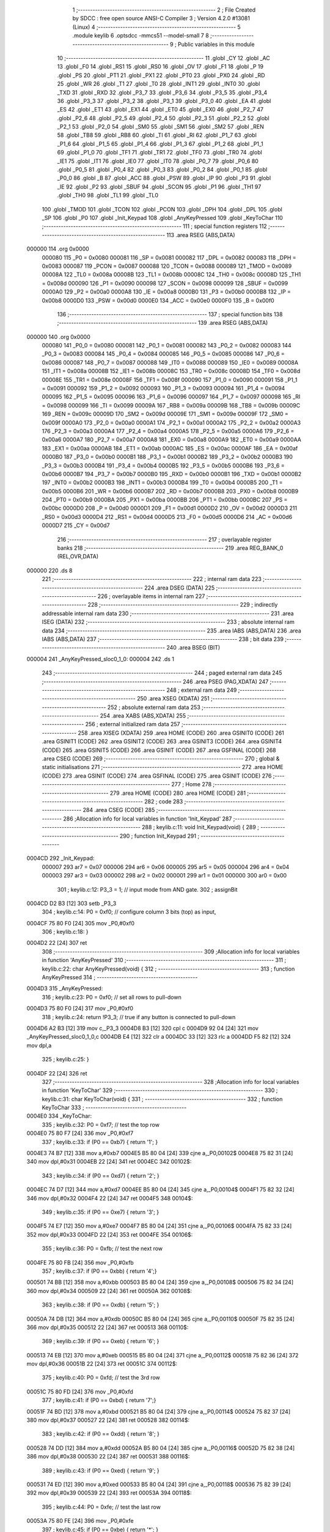                                      1 ;--------------------------------------------------------
                                      2 ; File Created by SDCC : free open source ANSI-C Compiler
                                      3 ; Version 4.2.0 #13081 (Linux)
                                      4 ;--------------------------------------------------------
                                      5 	.module keylib
                                      6 	.optsdcc -mmcs51 --model-small
                                      7 	
                                      8 ;--------------------------------------------------------
                                      9 ; Public variables in this module
                                     10 ;--------------------------------------------------------
                                     11 	.globl _CY
                                     12 	.globl _AC
                                     13 	.globl _F0
                                     14 	.globl _RS1
                                     15 	.globl _RS0
                                     16 	.globl _OV
                                     17 	.globl _F1
                                     18 	.globl _P
                                     19 	.globl _PS
                                     20 	.globl _PT1
                                     21 	.globl _PX1
                                     22 	.globl _PT0
                                     23 	.globl _PX0
                                     24 	.globl _RD
                                     25 	.globl _WR
                                     26 	.globl _T1
                                     27 	.globl _T0
                                     28 	.globl _INT1
                                     29 	.globl _INT0
                                     30 	.globl _TXD
                                     31 	.globl _RXD
                                     32 	.globl _P3_7
                                     33 	.globl _P3_6
                                     34 	.globl _P3_5
                                     35 	.globl _P3_4
                                     36 	.globl _P3_3
                                     37 	.globl _P3_2
                                     38 	.globl _P3_1
                                     39 	.globl _P3_0
                                     40 	.globl _EA
                                     41 	.globl _ES
                                     42 	.globl _ET1
                                     43 	.globl _EX1
                                     44 	.globl _ET0
                                     45 	.globl _EX0
                                     46 	.globl _P2_7
                                     47 	.globl _P2_6
                                     48 	.globl _P2_5
                                     49 	.globl _P2_4
                                     50 	.globl _P2_3
                                     51 	.globl _P2_2
                                     52 	.globl _P2_1
                                     53 	.globl _P2_0
                                     54 	.globl _SM0
                                     55 	.globl _SM1
                                     56 	.globl _SM2
                                     57 	.globl _REN
                                     58 	.globl _TB8
                                     59 	.globl _RB8
                                     60 	.globl _TI
                                     61 	.globl _RI
                                     62 	.globl _P1_7
                                     63 	.globl _P1_6
                                     64 	.globl _P1_5
                                     65 	.globl _P1_4
                                     66 	.globl _P1_3
                                     67 	.globl _P1_2
                                     68 	.globl _P1_1
                                     69 	.globl _P1_0
                                     70 	.globl _TF1
                                     71 	.globl _TR1
                                     72 	.globl _TF0
                                     73 	.globl _TR0
                                     74 	.globl _IE1
                                     75 	.globl _IT1
                                     76 	.globl _IE0
                                     77 	.globl _IT0
                                     78 	.globl _P0_7
                                     79 	.globl _P0_6
                                     80 	.globl _P0_5
                                     81 	.globl _P0_4
                                     82 	.globl _P0_3
                                     83 	.globl _P0_2
                                     84 	.globl _P0_1
                                     85 	.globl _P0_0
                                     86 	.globl _B
                                     87 	.globl _ACC
                                     88 	.globl _PSW
                                     89 	.globl _IP
                                     90 	.globl _P3
                                     91 	.globl _IE
                                     92 	.globl _P2
                                     93 	.globl _SBUF
                                     94 	.globl _SCON
                                     95 	.globl _P1
                                     96 	.globl _TH1
                                     97 	.globl _TH0
                                     98 	.globl _TL1
                                     99 	.globl _TL0
                                    100 	.globl _TMOD
                                    101 	.globl _TCON
                                    102 	.globl _PCON
                                    103 	.globl _DPH
                                    104 	.globl _DPL
                                    105 	.globl _SP
                                    106 	.globl _P0
                                    107 	.globl _Init_Keypad
                                    108 	.globl _AnyKeyPressed
                                    109 	.globl _KeyToChar
                                    110 ;--------------------------------------------------------
                                    111 ; special function registers
                                    112 ;--------------------------------------------------------
                                    113 	.area RSEG    (ABS,DATA)
      000000                        114 	.org 0x0000
                           000080   115 _P0	=	0x0080
                           000081   116 _SP	=	0x0081
                           000082   117 _DPL	=	0x0082
                           000083   118 _DPH	=	0x0083
                           000087   119 _PCON	=	0x0087
                           000088   120 _TCON	=	0x0088
                           000089   121 _TMOD	=	0x0089
                           00008A   122 _TL0	=	0x008a
                           00008B   123 _TL1	=	0x008b
                           00008C   124 _TH0	=	0x008c
                           00008D   125 _TH1	=	0x008d
                           000090   126 _P1	=	0x0090
                           000098   127 _SCON	=	0x0098
                           000099   128 _SBUF	=	0x0099
                           0000A0   129 _P2	=	0x00a0
                           0000A8   130 _IE	=	0x00a8
                           0000B0   131 _P3	=	0x00b0
                           0000B8   132 _IP	=	0x00b8
                           0000D0   133 _PSW	=	0x00d0
                           0000E0   134 _ACC	=	0x00e0
                           0000F0   135 _B	=	0x00f0
                                    136 ;--------------------------------------------------------
                                    137 ; special function bits
                                    138 ;--------------------------------------------------------
                                    139 	.area RSEG    (ABS,DATA)
      000000                        140 	.org 0x0000
                           000080   141 _P0_0	=	0x0080
                           000081   142 _P0_1	=	0x0081
                           000082   143 _P0_2	=	0x0082
                           000083   144 _P0_3	=	0x0083
                           000084   145 _P0_4	=	0x0084
                           000085   146 _P0_5	=	0x0085
                           000086   147 _P0_6	=	0x0086
                           000087   148 _P0_7	=	0x0087
                           000088   149 _IT0	=	0x0088
                           000089   150 _IE0	=	0x0089
                           00008A   151 _IT1	=	0x008a
                           00008B   152 _IE1	=	0x008b
                           00008C   153 _TR0	=	0x008c
                           00008D   154 _TF0	=	0x008d
                           00008E   155 _TR1	=	0x008e
                           00008F   156 _TF1	=	0x008f
                           000090   157 _P1_0	=	0x0090
                           000091   158 _P1_1	=	0x0091
                           000092   159 _P1_2	=	0x0092
                           000093   160 _P1_3	=	0x0093
                           000094   161 _P1_4	=	0x0094
                           000095   162 _P1_5	=	0x0095
                           000096   163 _P1_6	=	0x0096
                           000097   164 _P1_7	=	0x0097
                           000098   165 _RI	=	0x0098
                           000099   166 _TI	=	0x0099
                           00009A   167 _RB8	=	0x009a
                           00009B   168 _TB8	=	0x009b
                           00009C   169 _REN	=	0x009c
                           00009D   170 _SM2	=	0x009d
                           00009E   171 _SM1	=	0x009e
                           00009F   172 _SM0	=	0x009f
                           0000A0   173 _P2_0	=	0x00a0
                           0000A1   174 _P2_1	=	0x00a1
                           0000A2   175 _P2_2	=	0x00a2
                           0000A3   176 _P2_3	=	0x00a3
                           0000A4   177 _P2_4	=	0x00a4
                           0000A5   178 _P2_5	=	0x00a5
                           0000A6   179 _P2_6	=	0x00a6
                           0000A7   180 _P2_7	=	0x00a7
                           0000A8   181 _EX0	=	0x00a8
                           0000A9   182 _ET0	=	0x00a9
                           0000AA   183 _EX1	=	0x00aa
                           0000AB   184 _ET1	=	0x00ab
                           0000AC   185 _ES	=	0x00ac
                           0000AF   186 _EA	=	0x00af
                           0000B0   187 _P3_0	=	0x00b0
                           0000B1   188 _P3_1	=	0x00b1
                           0000B2   189 _P3_2	=	0x00b2
                           0000B3   190 _P3_3	=	0x00b3
                           0000B4   191 _P3_4	=	0x00b4
                           0000B5   192 _P3_5	=	0x00b5
                           0000B6   193 _P3_6	=	0x00b6
                           0000B7   194 _P3_7	=	0x00b7
                           0000B0   195 _RXD	=	0x00b0
                           0000B1   196 _TXD	=	0x00b1
                           0000B2   197 _INT0	=	0x00b2
                           0000B3   198 _INT1	=	0x00b3
                           0000B4   199 _T0	=	0x00b4
                           0000B5   200 _T1	=	0x00b5
                           0000B6   201 _WR	=	0x00b6
                           0000B7   202 _RD	=	0x00b7
                           0000B8   203 _PX0	=	0x00b8
                           0000B9   204 _PT0	=	0x00b9
                           0000BA   205 _PX1	=	0x00ba
                           0000BB   206 _PT1	=	0x00bb
                           0000BC   207 _PS	=	0x00bc
                           0000D0   208 _P	=	0x00d0
                           0000D1   209 _F1	=	0x00d1
                           0000D2   210 _OV	=	0x00d2
                           0000D3   211 _RS0	=	0x00d3
                           0000D4   212 _RS1	=	0x00d4
                           0000D5   213 _F0	=	0x00d5
                           0000D6   214 _AC	=	0x00d6
                           0000D7   215 _CY	=	0x00d7
                                    216 ;--------------------------------------------------------
                                    217 ; overlayable register banks
                                    218 ;--------------------------------------------------------
                                    219 	.area REG_BANK_0	(REL,OVR,DATA)
      000000                        220 	.ds 8
                                    221 ;--------------------------------------------------------
                                    222 ; internal ram data
                                    223 ;--------------------------------------------------------
                                    224 	.area DSEG    (DATA)
                                    225 ;--------------------------------------------------------
                                    226 ; overlayable items in internal ram
                                    227 ;--------------------------------------------------------
                                    228 ;--------------------------------------------------------
                                    229 ; indirectly addressable internal ram data
                                    230 ;--------------------------------------------------------
                                    231 	.area ISEG    (DATA)
                                    232 ;--------------------------------------------------------
                                    233 ; absolute internal ram data
                                    234 ;--------------------------------------------------------
                                    235 	.area IABS    (ABS,DATA)
                                    236 	.area IABS    (ABS,DATA)
                                    237 ;--------------------------------------------------------
                                    238 ; bit data
                                    239 ;--------------------------------------------------------
                                    240 	.area BSEG    (BIT)
      000004                        241 _AnyKeyPressed_sloc0_1_0:
      000004                        242 	.ds 1
                                    243 ;--------------------------------------------------------
                                    244 ; paged external ram data
                                    245 ;--------------------------------------------------------
                                    246 	.area PSEG    (PAG,XDATA)
                                    247 ;--------------------------------------------------------
                                    248 ; external ram data
                                    249 ;--------------------------------------------------------
                                    250 	.area XSEG    (XDATA)
                                    251 ;--------------------------------------------------------
                                    252 ; absolute external ram data
                                    253 ;--------------------------------------------------------
                                    254 	.area XABS    (ABS,XDATA)
                                    255 ;--------------------------------------------------------
                                    256 ; external initialized ram data
                                    257 ;--------------------------------------------------------
                                    258 	.area XISEG   (XDATA)
                                    259 	.area HOME    (CODE)
                                    260 	.area GSINIT0 (CODE)
                                    261 	.area GSINIT1 (CODE)
                                    262 	.area GSINIT2 (CODE)
                                    263 	.area GSINIT3 (CODE)
                                    264 	.area GSINIT4 (CODE)
                                    265 	.area GSINIT5 (CODE)
                                    266 	.area GSINIT  (CODE)
                                    267 	.area GSFINAL (CODE)
                                    268 	.area CSEG    (CODE)
                                    269 ;--------------------------------------------------------
                                    270 ; global & static initialisations
                                    271 ;--------------------------------------------------------
                                    272 	.area HOME    (CODE)
                                    273 	.area GSINIT  (CODE)
                                    274 	.area GSFINAL (CODE)
                                    275 	.area GSINIT  (CODE)
                                    276 ;--------------------------------------------------------
                                    277 ; Home
                                    278 ;--------------------------------------------------------
                                    279 	.area HOME    (CODE)
                                    280 	.area HOME    (CODE)
                                    281 ;--------------------------------------------------------
                                    282 ; code
                                    283 ;--------------------------------------------------------
                                    284 	.area CSEG    (CODE)
                                    285 ;------------------------------------------------------------
                                    286 ;Allocation info for local variables in function 'Init_Keypad'
                                    287 ;------------------------------------------------------------
                                    288 ;	keylib.c:11: void Init_Keypad(void) {
                                    289 ;	-----------------------------------------
                                    290 ;	 function Init_Keypad
                                    291 ;	-----------------------------------------
      0004CD                        292 _Init_Keypad:
                           000007   293 	ar7 = 0x07
                           000006   294 	ar6 = 0x06
                           000005   295 	ar5 = 0x05
                           000004   296 	ar4 = 0x04
                           000003   297 	ar3 = 0x03
                           000002   298 	ar2 = 0x02
                           000001   299 	ar1 = 0x01
                           000000   300 	ar0 = 0x00
                                    301 ;	keylib.c:12: P3_3 = 1; // input mode from AND gate.
                                    302 ;	assignBit
      0004CD D2 B3            [12]  303 	setb	_P3_3
                                    304 ;	keylib.c:14: P0 = 0xf0; // configure column 3 bits (top) as input,
      0004CF 75 80 F0         [24]  305 	mov	_P0,#0xf0
                                    306 ;	keylib.c:18: }
      0004D2 22               [24]  307 	ret
                                    308 ;------------------------------------------------------------
                                    309 ;Allocation info for local variables in function 'AnyKeyPressed'
                                    310 ;------------------------------------------------------------
                                    311 ;	keylib.c:22: char AnyKeyPressed(void) {
                                    312 ;	-----------------------------------------
                                    313 ;	 function AnyKeyPressed
                                    314 ;	-----------------------------------------
      0004D3                        315 _AnyKeyPressed:
                                    316 ;	keylib.c:23: P0 = 0xf0;  // set all rows to pull-down
      0004D3 75 80 F0         [24]  317 	mov	_P0,#0xf0
                                    318 ;	keylib.c:24: return !P3_3; // true if any button is connected to pull-down
      0004D6 A2 B3            [12]  319 	mov	c,_P3_3
      0004D8 B3               [12]  320 	cpl	c
      0004D9 92 04            [24]  321 	mov  _AnyKeyPressed_sloc0_1_0,c
      0004DB E4               [12]  322 	clr	a
      0004DC 33               [12]  323 	rlc	a
      0004DD F5 82            [12]  324 	mov	dpl,a
                                    325 ;	keylib.c:25: }
      0004DF 22               [24]  326 	ret
                                    327 ;------------------------------------------------------------
                                    328 ;Allocation info for local variables in function 'KeyToChar'
                                    329 ;------------------------------------------------------------
                                    330 ;	keylib.c:31: char KeyToChar(void) {
                                    331 ;	-----------------------------------------
                                    332 ;	 function KeyToChar
                                    333 ;	-----------------------------------------
      0004E0                        334 _KeyToChar:
                                    335 ;	keylib.c:32: P0 = 0xf7; // test the top row
      0004E0 75 80 F7         [24]  336 	mov	_P0,#0xf7
                                    337 ;	keylib.c:33: if (P0 == 0xb7) { return '1'; }
      0004E3 74 B7            [12]  338 	mov	a,#0xb7
      0004E5 B5 80 04         [24]  339 	cjne	a,_P0,00102$
      0004E8 75 82 31         [24]  340 	mov	dpl,#0x31
      0004EB 22               [24]  341 	ret
      0004EC                        342 00102$:
                                    343 ;	keylib.c:34: if (P0 == 0xd7) { return '2'; }
      0004EC 74 D7            [12]  344 	mov	a,#0xd7
      0004EE B5 80 04         [24]  345 	cjne	a,_P0,00104$
      0004F1 75 82 32         [24]  346 	mov	dpl,#0x32
      0004F4 22               [24]  347 	ret
      0004F5                        348 00104$:
                                    349 ;	keylib.c:35: if (P0 == 0xe7) { return '3'; }
      0004F5 74 E7            [12]  350 	mov	a,#0xe7
      0004F7 B5 80 04         [24]  351 	cjne	a,_P0,00106$
      0004FA 75 82 33         [24]  352 	mov	dpl,#0x33
      0004FD 22               [24]  353 	ret
      0004FE                        354 00106$:
                                    355 ;	keylib.c:36: P0 = 0xfb; // test the next row
      0004FE 75 80 FB         [24]  356 	mov	_P0,#0xfb
                                    357 ;	keylib.c:37: if (P0 == 0xbb) { return '4';}
      000501 74 BB            [12]  358 	mov	a,#0xbb
      000503 B5 80 04         [24]  359 	cjne	a,_P0,00108$
      000506 75 82 34         [24]  360 	mov	dpl,#0x34
      000509 22               [24]  361 	ret
      00050A                        362 00108$:
                                    363 ;	keylib.c:38: if (P0 == 0xdb) { return '5'; }
      00050A 74 DB            [12]  364 	mov	a,#0xdb
      00050C B5 80 04         [24]  365 	cjne	a,_P0,00110$
      00050F 75 82 35         [24]  366 	mov	dpl,#0x35
      000512 22               [24]  367 	ret
      000513                        368 00110$:
                                    369 ;	keylib.c:39: if (P0 == 0xeb) { return '6'; }
      000513 74 EB            [12]  370 	mov	a,#0xeb
      000515 B5 80 04         [24]  371 	cjne	a,_P0,00112$
      000518 75 82 36         [24]  372 	mov	dpl,#0x36
      00051B 22               [24]  373 	ret
      00051C                        374 00112$:
                                    375 ;	keylib.c:40: P0 = 0xfd;  // test the 3rd row
      00051C 75 80 FD         [24]  376 	mov	_P0,#0xfd
                                    377 ;	keylib.c:41: if (P0 == 0xbd) { return '7';}
      00051F 74 BD            [12]  378 	mov	a,#0xbd
      000521 B5 80 04         [24]  379 	cjne	a,_P0,00114$
      000524 75 82 37         [24]  380 	mov	dpl,#0x37
      000527 22               [24]  381 	ret
      000528                        382 00114$:
                                    383 ;	keylib.c:42: if (P0 == 0xdd) { return '8'; }
      000528 74 DD            [12]  384 	mov	a,#0xdd
      00052A B5 80 04         [24]  385 	cjne	a,_P0,00116$
      00052D 75 82 38         [24]  386 	mov	dpl,#0x38
      000530 22               [24]  387 	ret
      000531                        388 00116$:
                                    389 ;	keylib.c:43: if (P0 == 0xed) { return '9'; }
      000531 74 ED            [12]  390 	mov	a,#0xed
      000533 B5 80 04         [24]  391 	cjne	a,_P0,00118$
      000536 75 82 39         [24]  392 	mov	dpl,#0x39
      000539 22               [24]  393 	ret
      00053A                        394 00118$:
                                    395 ;	keylib.c:44: P0 = 0xfe;  // test the last row
      00053A 75 80 FE         [24]  396 	mov	_P0,#0xfe
                                    397 ;	keylib.c:45: if (P0 == 0xbe) { return '*'; }
      00053D 74 BE            [12]  398 	mov	a,#0xbe
      00053F B5 80 04         [24]  399 	cjne	a,_P0,00120$
      000542 75 82 2A         [24]  400 	mov	dpl,#0x2a
      000545 22               [24]  401 	ret
      000546                        402 00120$:
                                    403 ;	keylib.c:46: if (P0 == 0xde) { return '0'; }
      000546 74 DE            [12]  404 	mov	a,#0xde
      000548 B5 80 04         [24]  405 	cjne	a,_P0,00122$
      00054B 75 82 30         [24]  406 	mov	dpl,#0x30
      00054E 22               [24]  407 	ret
      00054F                        408 00122$:
                                    409 ;	keylib.c:47: if (P0 == 0xee) { return '#'; }
      00054F 74 EE            [12]  410 	mov	a,#0xee
      000551 B5 80 04         [24]  411 	cjne	a,_P0,00124$
      000554 75 82 23         [24]  412 	mov	dpl,#0x23
      000557 22               [24]  413 	ret
      000558                        414 00124$:
                                    415 ;	keylib.c:48: return 0;
      000558 75 82 00         [24]  416 	mov	dpl,#0x00
                                    417 ;	keylib.c:49: }
      00055B 22               [24]  418 	ret
                                    419 	.area CSEG    (CODE)
                                    420 	.area CONST   (CODE)
                                    421 	.area XINIT   (CODE)
                                    422 	.area CABS    (ABS,CODE)
